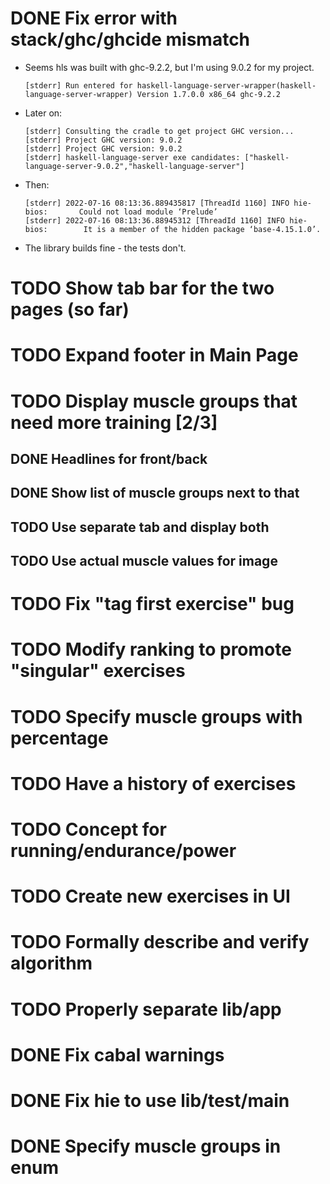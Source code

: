 * DONE Fix error with stack/ghc/ghcide mismatch
CLOSED: [2022-07-21 Do 11:29]

- Seems hls was built with ghc-9.2.2, but I'm using 9.0.2 for my project.
  #+begin_example
[stderr] Run entered for haskell-language-server-wrapper(haskell-language-server-wrapper) Version 1.7.0.0 x86_64 ghc-9.2.2
  #+end_example
- Later on:
  #+begin_example
[stderr] Consulting the cradle to get project GHC version...
[stderr] Project GHC version: 9.0.2
[stderr] Project GHC version: 9.0.2
[stderr] haskell-language-server exe candidates: ["haskell-language-server-9.0.2","haskell-language-server"]
  #+end_example
- Then:
  #+begin_example
[stderr] 2022-07-16 08:13:36.889435817 [ThreadId 1160] INFO hie-bios:	    Could not load module ‘Prelude’
[stderr] 2022-07-16 08:13:36.88945312 [ThreadId 1160] INFO hie-bios:	    It is a member of the hidden package ‘base-4.15.1.0’.
  #+end_example
- The library builds fine - the tests don't.
* TODO Show tab bar for the two pages (so far)
* TODO Expand footer in Main Page
:LOGBOOK:
CLOCK: [2022-07-21 Do 11:30]
:END:
* TODO Display muscle groups that need more training [2/3]
** DONE Headlines for front/back
CLOSED: [2022-07-03 So 12:30]
:LOGBOOK:
CLOCK: [2022-07-03 So 11:57]--[2022-07-03 So 12:30] =>  0:33
:END:
** DONE Show list of muscle groups next to that
CLOSED: [2022-07-03 So 14:10]
:LOGBOOK:
CLOCK: [2022-07-03 So 12:37]--[2022-07-03 So 12:40] =>  0:03
CLOCK: [2022-07-03 So 12:30]--[2022-07-03 So 12:32] =>  0:02
:END:
** TODO Use separate tab and display both
** TODO Use actual muscle values for image
* TODO Fix "tag first exercise" bug
* TODO Modify ranking to promote "singular" exercises
* TODO Specify muscle groups with percentage
* TODO Have a history of exercises
* TODO Concept for running/endurance/power
* TODO Create new exercises in UI
* TODO Formally describe and verify algorithm
* TODO Properly separate lib/app
* DONE Fix cabal warnings
CLOSED: [2022-07-03 So 11:57]
:LOGBOOK:
CLOCK: [2022-07-03 So 11:51]--[2022-07-03 So 11:57] =>  0:06
:END:
* DONE Fix hie to use lib/test/main
CLOSED: [2022-07-03 So 12:36]
:LOGBOOK:
CLOCK: [2022-07-03 So 12:32]--[2022-07-03 So 12:36] =>  0:04
:END:
* DONE Specify muscle groups in enum
CLOSED: [2022-07-03 So 13:05]
:LOGBOOK:
CLOCK: [2022-07-03 So 12:40]--[2022-07-03 So 13:05] =>  0:25
:END:
